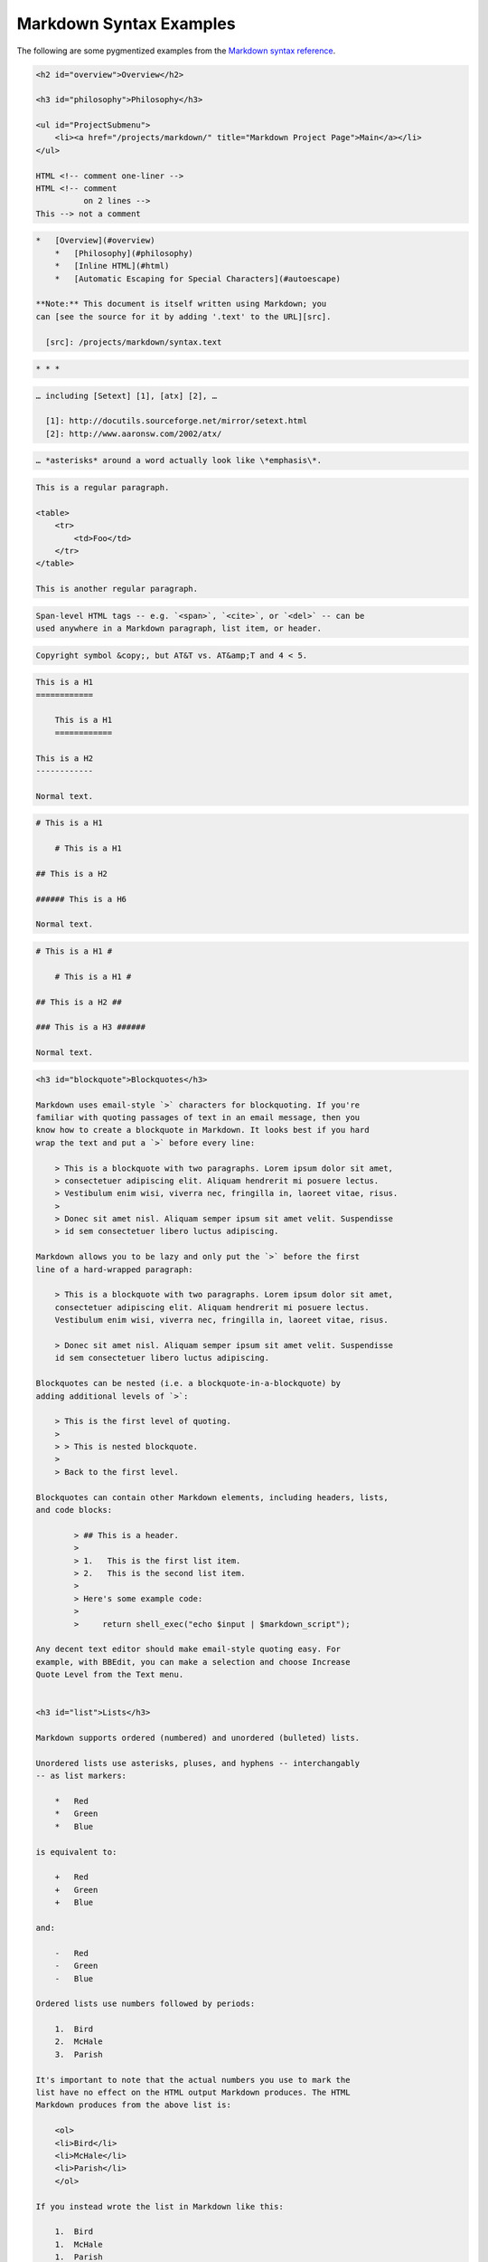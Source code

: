 Markdown Syntax Examples
========================

The following are some pygmentized examples from the
`Markdown syntax reference`_.


.. _`Markdown syntax reference`: https://daringfireball.net/projects/markdown/syntax


.. code-block:: markdown

    <h2 id="overview">Overview</h2>

    <h3 id="philosophy">Philosophy</h3>

    <ul id="ProjectSubmenu">
        <li><a href="/projects/markdown/" title="Markdown Project Page">Main</a></li>
    </ul>

    HTML <!-- comment one-liner -->
    HTML <!-- comment
              on 2 lines -->
    This --> not a comment

.. code-block:: markdown

    *   [Overview](#overview)
        *   [Philosophy](#philosophy)
        *   [Inline HTML](#html)
        *   [Automatic Escaping for Special Characters](#autoescape)

    **Note:** This document is itself written using Markdown; you
    can [see the source for it by adding '.text' to the URL][src].

      [src]: /projects/markdown/syntax.text

.. code-block:: markdown

    * * *

.. code-block:: markdown

    … including [Setext] [1], [atx] [2], …

      [1]: http://docutils.sourceforge.net/mirror/setext.html
      [2]: http://www.aaronsw.com/2002/atx/

.. code-block:: markdown

    … *asterisks* around a word actually look like \*emphasis\*.

.. code-block:: markdown

    This is a regular paragraph.

    <table>
        <tr>
            <td>Foo</td>
        </tr>
    </table>

    This is another regular paragraph.

.. code-block:: markdown

    Span-level HTML tags -- e.g. `<span>`, `<cite>`, or `<del>` -- can be
    used anywhere in a Markdown paragraph, list item, or header.

.. code-block:: markdown

    Copyright symbol &copy;, but AT&T vs. AT&amp;T and 4 < 5.

.. code-block:: markdown

    This is a H1
    ============

        This is a H1
        ============

    This is a H2
    ------------

    Normal text.

.. code-block:: markdown

    # This is a H1

        # This is a H1

    ## This is a H2

    ###### This is a H6

    Normal text.

.. code-block:: markdown

    # This is a H1 #

        # This is a H1 #

    ## This is a H2 ##

    ### This is a H3 ######

    Normal text.





.. code-block:: markdown


    <h3 id="blockquote">Blockquotes</h3>

    Markdown uses email-style `>` characters for blockquoting. If you're
    familiar with quoting passages of text in an email message, then you
    know how to create a blockquote in Markdown. It looks best if you hard
    wrap the text and put a `>` before every line:

        > This is a blockquote with two paragraphs. Lorem ipsum dolor sit amet,
        > consectetuer adipiscing elit. Aliquam hendrerit mi posuere lectus.
        > Vestibulum enim wisi, viverra nec, fringilla in, laoreet vitae, risus.
        >
        > Donec sit amet nisl. Aliquam semper ipsum sit amet velit. Suspendisse
        > id sem consectetuer libero luctus adipiscing.

    Markdown allows you to be lazy and only put the `>` before the first
    line of a hard-wrapped paragraph:

        > This is a blockquote with two paragraphs. Lorem ipsum dolor sit amet,
        consectetuer adipiscing elit. Aliquam hendrerit mi posuere lectus.
        Vestibulum enim wisi, viverra nec, fringilla in, laoreet vitae, risus.

        > Donec sit amet nisl. Aliquam semper ipsum sit amet velit. Suspendisse
        id sem consectetuer libero luctus adipiscing.

    Blockquotes can be nested (i.e. a blockquote-in-a-blockquote) by
    adding additional levels of `>`:

        > This is the first level of quoting.
        >
        > > This is nested blockquote.
        >
        > Back to the first level.

    Blockquotes can contain other Markdown elements, including headers, lists,
    and code blocks:

	    > ## This is a header.
	    >
	    > 1.   This is the first list item.
	    > 2.   This is the second list item.
	    >
	    > Here's some example code:
	    >
	    >     return shell_exec("echo $input | $markdown_script");

    Any decent text editor should make email-style quoting easy. For
    example, with BBEdit, you can make a selection and choose Increase
    Quote Level from the Text menu.


    <h3 id="list">Lists</h3>

    Markdown supports ordered (numbered) and unordered (bulleted) lists.

    Unordered lists use asterisks, pluses, and hyphens -- interchangably
    -- as list markers:

        *   Red
        *   Green
        *   Blue

    is equivalent to:

        +   Red
        +   Green
        +   Blue

    and:

        -   Red
        -   Green
        -   Blue

    Ordered lists use numbers followed by periods:

        1.  Bird
        2.  McHale
        3.  Parish

    It's important to note that the actual numbers you use to mark the
    list have no effect on the HTML output Markdown produces. The HTML
    Markdown produces from the above list is:

        <ol>
        <li>Bird</li>
        <li>McHale</li>
        <li>Parish</li>
        </ol>

    If you instead wrote the list in Markdown like this:

        1.  Bird
        1.  McHale
        1.  Parish

    or even:

        3. Bird
        1. McHale
        8. Parish

    you'd get the exact same HTML output. The point is, if you want to,
    you can use ordinal numbers in your ordered Markdown lists, so that
    the numbers in your source match the numbers in your published HTML.
    But if you want to be lazy, you don't have to.

    If you do use lazy list numbering, however, you should still start the
    list with the number 1. At some point in the future, Markdown may support
    starting ordered lists at an arbitrary number.

    List markers typically start at the left margin, but may be indented by
    up to three spaces. List markers must be followed by one or more spaces
    or a tab.

    To make lists look nice, you can wrap items with hanging indents:

        *   Lorem ipsum dolor sit amet, consectetuer adipiscing elit.
            Aliquam hendrerit mi posuere lectus. Vestibulum enim wisi,
            viverra nec, fringilla in, laoreet vitae, risus.
        *   Donec sit amet nisl. Aliquam semper ipsum sit amet velit.
            Suspendisse id sem consectetuer libero luctus adipiscing.

    But if you want to be lazy, you don't have to:

        *   Lorem ipsum dolor sit amet, consectetuer adipiscing elit.
        Aliquam hendrerit mi posuere lectus. Vestibulum enim wisi,
        viverra nec, fringilla in, laoreet vitae, risus.
        *   Donec sit amet nisl. Aliquam semper ipsum sit amet velit.
        Suspendisse id sem consectetuer libero luctus adipiscing.

    If list items are separated by blank lines, Markdown will wrap the
    items in `<p>` tags in the HTML output. For example, this input:

        *   Bird
        *   Magic

    will turn into:

        <ul>
        <li>Bird</li>
        <li>Magic</li>
        </ul>

    But this:

        *   Bird

        *   Magic

    will turn into:

        <ul>
        <li><p>Bird</p></li>
        <li><p>Magic</p></li>
        </ul>

    List items may consist of multiple paragraphs. Each subsequent
    paragraph in a list item must be indented by either 4 spaces
    or one tab:

        1.  This is a list item with two paragraphs. Lorem ipsum dolor
            sit amet, consectetuer adipiscing elit. Aliquam hendrerit
            mi posuere lectus.

            Vestibulum enim wisi, viverra nec, fringilla in, laoreet
            vitae, risus. Donec sit amet nisl. Aliquam semper ipsum
            sit amet velit.

        2.  Suspendisse id sem consectetuer libero luctus adipiscing.

    It looks nice if you indent every line of the subsequent
    paragraphs, but here again, Markdown will allow you to be
    lazy:

        *   This is a list item with two paragraphs.

            This is the second paragraph in the list item. You're
        only required to indent the first line. Lorem ipsum dolor
        sit amet, consectetuer adipiscing elit.

        *   Another item in the same list.

    To put a blockquote within a list item, the blockquote's `>`
    delimiters need to be indented:

        *   A list item with a blockquote:

            > This is a blockquote
            > inside a list item.

    To put a code block within a list item, the code block needs
    to be indented *twice* -- 8 spaces or two tabs:

        *   A list item with a code block:

                <code goes here>


    It's worth noting that it's possible to trigger an ordered list by
    accident, by writing something like this:

        1986. What a great season.

    In other words, a *number-period-space* sequence at the beginning of a
    line. To avoid this, you can backslash-escape the period:

        1986\. What a great season.



    <h3 id="precode">Code Blocks</h3>

    Pre-formatted code blocks are used for writing about programming or
    markup source code. Rather than forming normal paragraphs, the lines
    of a code block are interpreted literally. Markdown wraps a code block
    in both `<pre>` and `<code>` tags.

    To produce a code block in Markdown, simply indent every line of the
    block by at least 4 spaces or 1 tab. For example, given this input:

        This is a normal paragraph:

            This is a code block.

    Markdown will generate:

        <p>This is a normal paragraph:</p>

        <pre><code>This is a code block.
        </code></pre>

    One level of indentation -- 4 spaces or 1 tab -- is removed from each
    line of the code block. For example, this:

        Here is an example of AppleScript:

            tell application "Foo"
                beep
            end tell

    will turn into:

        <p>Here is an example of AppleScript:</p>

        <pre><code>tell application "Foo"
            beep
        end tell
        </code></pre>

    A code block continues until it reaches a line that is not indented
    (or the end of the article).

    Within a code block, ampersands (`&`) and angle brackets (`<` and `>`)
    are automatically converted into HTML entities. This makes it very
    easy to include example HTML source code using Markdown -- just paste
    it and indent it, and Markdown will handle the hassle of encoding the
    ampersands and angle brackets. For example, this:

            <div class="footer">
                &copy; 2004 Foo Corporation
            </div>

    will turn into:

        <pre><code>&lt;div class="footer"&gt;
            &amp;copy; 2004 Foo Corporation
        &lt;/div&gt;
        </code></pre>

    Regular Markdown syntax is not processed within code blocks. E.g.,
    asterisks are just literal asterisks within a code block. This means
    it's also easy to use Markdown to write about Markdown's own syntax.



    <h3 id="hr">Horizontal Rules</h3>

    You can produce a horizontal rule tag (`<hr />`) by placing three or
    more hyphens, asterisks, or underscores on a line by themselves. If you
    wish, you may use spaces between the hyphens or asterisks. Each of the
    following lines will produce a horizontal rule:

        * * *

        ***

        *****

        - - -

        ---------------------------------------


    * * *

    <h2 id="span">Span Elements</h2>

    <h3 id="link">Links</h3>

    Markdown supports two style of links: *inline* and *reference*.

    In both styles, the link text is delimited by [square brackets].

    To create an inline link, use a set of regular parentheses immediately
    after the link text's closing square bracket. Inside the parentheses,
    put the URL where you want the link to point, along with an *optional*
    title for the link, surrounded in quotes. For example:

        This is [an example](http://example.com/ "Title") inline link.

        [This link](http://example.net/) has no title attribute.

    Will produce:

        <p>This is <a href="http://example.com/" title="Title">
        an example</a> inline link.</p>

        <p><a href="http://example.net/">This link</a> has no
        title attribute.</p>

    If you're referring to a local resource on the same server, you can
    use relative paths:

        See my [About](/about/) page for details.

    Reference-style links use a second set of square brackets, inside
    which you place a label of your choosing to identify the link:

        This is [an example][id] reference-style link.

    You can optionally use a space to separate the sets of brackets:

        This is [an example] [id] reference-style link.

    Then, anywhere in the document, you define your link label like this,
    on a line by itself:

        [id]: http://example.com/  "Optional Title Here"

    That is:

    *   Square brackets containing the link identifier (optionally
        indented from the left margin using up to three spaces);
    *   followed by a colon;
    *   followed by one or more spaces (or tabs);
    *   followed by the URL for the link;
    *   optionally followed by a title attribute for the link, enclosed
        in double or single quotes, or enclosed in parentheses.

    The following three link definitions are equivalent:

	    [foo]: http://example.com/  "Optional Title Here"
	    [foo]: http://example.com/  'Optional Title Here'
	    [foo]: http://example.com/  (Optional Title Here)

    **Note:** There is a known bug in Markdown.pl 1.0.1 which prevents
    single quotes from being used to delimit link titles.

    The link URL may, optionally, be surrounded by angle brackets:

        [id]: <http://example.com/>  "Optional Title Here"

    You can put the title attribute on the next line and use extra spaces
    or tabs for padding, which tends to look better with longer URLs:

        [id]: http://example.com/longish/path/to/resource/here
            "Optional Title Here"

    Link definitions are only used for creating links during Markdown
    processing, and are stripped from your document in the HTML output.

    Link definition names may consist of letters, numbers, spaces, and
    punctuation -- but they are *not* case sensitive. E.g. these two
    links:

	    [link text][a]
	    [link text][A]

    are equivalent.

    The *implicit link name* shortcut allows you to omit the name of the
    link, in which case the link text itself is used as the name.
    Just use an empty set of square brackets -- e.g., to link the word
    "Google" to the google.com web site, you could simply write:

	    [Google][]

    And then define the link:

	    [Google]: http://google.com/

    Because link names may contain spaces, this shortcut even works for
    multiple words in the link text:

	    Visit [Daring Fireball][] for more information.

    And then define the link:

	    [Daring Fireball]: http://daringfireball.net/

    Link definitions can be placed anywhere in your Markdown document. I
    tend to put them immediately after each paragraph in which they're
    used, but if you want, you can put them all at the end of your
    document, sort of like footnotes.

    Here's an example of reference links in action:

        I get 10 times more traffic from [Google] [1] than from
        [Yahoo] [2] or [MSN] [3].

          [1]: http://google.com/        "Google"
          [2]: http://search.yahoo.com/  "Yahoo Search"
          [3]: http://search.msn.com/    "MSN Search"

    Using the implicit link name shortcut, you could instead write:

        I get 10 times more traffic from [Google][] than from
        [Yahoo][] or [MSN][].

          [google]: http://google.com/        "Google"
          [yahoo]:  http://search.yahoo.com/  "Yahoo Search"
          [msn]:    http://search.msn.com/    "MSN Search"

    Both of the above examples will produce the following HTML output:

        <p>I get 10 times more traffic from <a href="http://google.com/"
        title="Google">Google</a> than from
        <a href="http://search.yahoo.com/" title="Yahoo Search">Yahoo</a>
        or <a href="http://search.msn.com/" title="MSN Search">MSN</a>.</p>

    For comparison, here is the same paragraph written using
    Markdown's inline link style:

        I get 10 times more traffic from [Google](http://google.com/ "Google")
        than from [Yahoo](http://search.yahoo.com/ "Yahoo Search") or
        [MSN](http://search.msn.com/ "MSN Search").

    The point of reference-style links is not that they're easier to
    write. The point is that with reference-style links, your document
    source is vastly more readable. Compare the above examples: using
    reference-style links, the paragraph itself is only 81 characters
    long; with inline-style links, it's 176 characters; and as raw HTML,
    it's 234 characters. In the raw HTML, there's more markup than there
    is text.

    With Markdown's reference-style links, a source document much more
    closely resembles the final output, as rendered in a browser. By
    allowing you to move the markup-related metadata out of the paragraph,
    you can add links without interrupting the narrative flow of your
    prose.


    <h3 id="em">Emphasis</h3>

    Markdown treats asterisks (`*`) and underscores (`_`) as indicators of
    emphasis. Text wrapped with one `*` or `_` will be wrapped with an
    HTML `<em>` tag; double `*`'s or `_`'s will be wrapped with an HTML
    `<strong>` tag. E.g., this input:

        *single asterisks*

        _single underscores_

        **double asterisks**

        __double underscores__

    will produce:

        <em>single asterisks</em>

        <em>single underscores</em>

        <strong>double asterisks</strong>

        <strong>double underscores</strong>

    You can use whichever style you prefer; the lone restriction is that
    the same character must be used to open and close an emphasis span.

    Emphasis can be used in the middle of a word:

        un*frigging*believable

    But if you surround an `*` or `_` with spaces, it'll be treated as a
    literal asterisk or underscore.

    To produce a literal asterisk or underscore at a position where it
    would otherwise be used as an emphasis delimiter, you can backslash
    escape it:

        \*this text is surrounded by literal asterisks\*



    <h3 id="code">Code</h3>

    To indicate a span of code, wrap it with backtick quotes (`` ` ``).
    Unlike a pre-formatted code block, a code span indicates code within a
    normal paragraph. For example:

        Use the `printf()` function.

    will produce:

        <p>Use the <code>printf()</code> function.</p>

    To include a literal backtick character within a code span, you can use
    multiple backticks as the opening and closing delimiters:

        ``There is a literal backtick (`) here.``

    which will produce this:

        <p><code>There is a literal backtick (`) here.</code></p>

    The backtick delimiters surrounding a code span may include spaces --
    one after the opening, one before the closing. This allows you to place
    literal backtick characters at the beginning or end of a code span:

	    A single backtick in a code span: `` ` ``

	    A backtick-delimited string in a code span: `` `foo` ``

    will produce:

	    <p>A single backtick in a code span: <code>`</code></p>

	    <p>A backtick-delimited string in a code span: <code>`foo`</code></p>

    With a code span, ampersands and angle brackets are encoded as HTML
    entities automatically, which makes it easy to include example HTML
    tags. Markdown will turn this:

        Please don't use any `<blink>` tags.

    into:

        <p>Please don't use any <code>&lt;blink&gt;</code> tags.</p>

    You can write this:

        `&#8212;` is the decimal-encoded equivalent of `&mdash;`.

    to produce:

        <p><code>&amp;#8212;</code> is the decimal-encoded
        equivalent of <code>&amp;mdash;</code>.</p>



    <h3 id="img">Images</h3>

    Admittedly, it's fairly difficult to devise a "natural" syntax for
    placing images into a plain text document format.

    Markdown uses an image syntax that is intended to resemble the syntax
    for links, allowing for two styles: *inline* and *reference*.

    Inline image syntax looks like this:

        ![Alt text](/path/to/img.jpg)

        ![Alt text](/path/to/img.jpg "Optional title")

    That is:

    *   An exclamation mark: `!`;
    *   followed by a set of square brackets, containing the `alt`
        attribute text for the image;
    *   followed by a set of parentheses, containing the URL or path to
        the image, and an optional `title` attribute enclosed in double
        or single quotes.

    Reference-style image syntax looks like this:

        ![Alt text][id]

    Where "id" is the name of a defined image reference. Image references
    are defined using syntax identical to link references:

        [id]: url/to/image  "Optional title attribute"

    As of this writing, Markdown has no syntax for specifying the
    dimensions of an image; if this is important to you, you can simply
    use regular HTML `<img>` tags.


    * * *


    <h2 id="misc">Miscellaneous</h2>

    <h3 id="autolink">Automatic Links</h3>

    Markdown supports a shortcut style for creating "automatic" links for URLs and email addresses: simply surround the URL or email address with angle brackets. What this means is that if you want to show the actual text of a URL or email address, and also have it be a clickable link, you can do this:

        <http://example.com/>

    Markdown will turn this into:

        <a href="http://example.com/">http://example.com/</a>

    Automatic links for email addresses work similarly, except that
    Markdown will also perform a bit of randomized decimal and hex
    entity-encoding to help obscure your address from address-harvesting
    spambots. For example, Markdown will turn this:

        <address@example.com>

    into something like this:

        <a href="&#x6D;&#x61;i&#x6C;&#x74;&#x6F;:&#x61;&#x64;&#x64;&#x72;&#x65;
        &#115;&#115;&#64;&#101;&#120;&#x61;&#109;&#x70;&#x6C;e&#x2E;&#99;&#111;
        &#109;">&#x61;&#x64;&#x64;&#x72;&#x65;&#115;&#115;&#64;&#101;&#120;&#x61;
        &#109;&#x70;&#x6C;e&#x2E;&#99;&#111;&#109;</a>

    which will render in a browser as a clickable link to "address@example.com".

    (This sort of entity-encoding trick will indeed fool many, if not
    most, address-harvesting bots, but it definitely won't fool all of
    them. It's better than nothing, but an address published in this way
    will probably eventually start receiving spam.)



    <h3 id="backslash">Backslash Escapes</h3>

    Markdown allows you to use backslash escapes to generate literal
    characters which would otherwise have special meaning in Markdown's
    formatting syntax. For example, if you wanted to surround a word
    with literal asterisks (instead of an HTML `<em>` tag), you can use
    backslashes before the asterisks, like this:

        \*literal asterisks\*

    Markdown provides backslash escapes for the following characters:

        \   backslash
        `   backtick
        *   asterisk
        _   underscore
        {}  curly braces
        []  square brackets
        ()  parentheses
        #   hash mark
	    +	plus sign
	    -	minus sign (hyphen)
        .   dot
        !   exclamation mark
